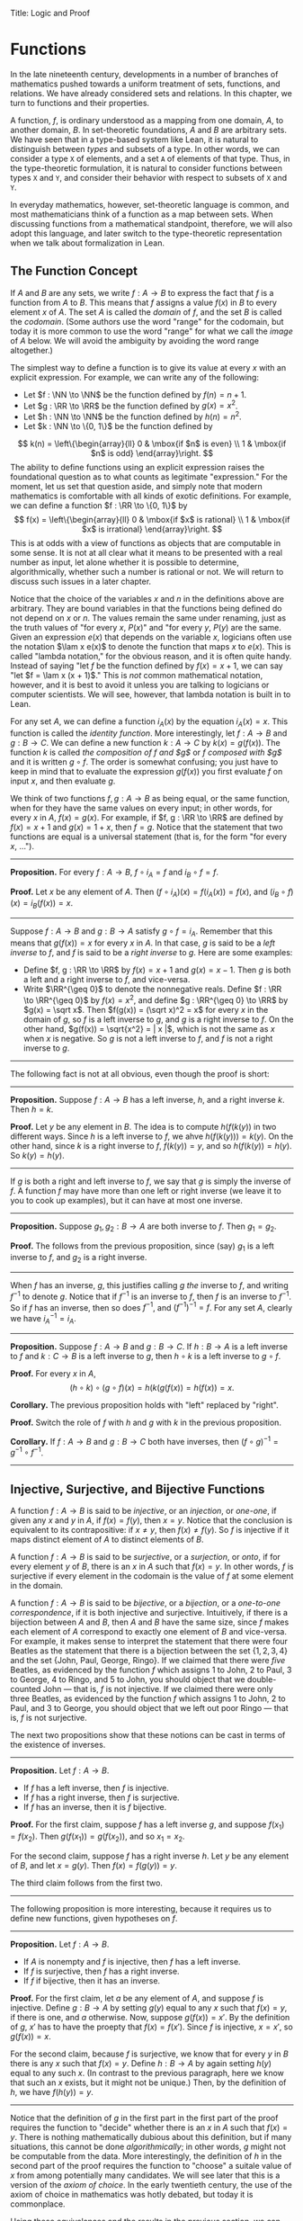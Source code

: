 Title: Logic and Proof
#+Author: [[http://www.andrew.cmu.edu/user/avigad][Jeremy Avigad]], [[http://www.andrew.cmu.edu/user/rlewis1/][Robert Y. Lewis]],  [[http://www.contrib.andrew.cmu.edu/~fpv/][Floris van Doorn]]

* Functions
:PROPERTIES:
  :CUSTOM_ID: Functions
:END:      

In the late nineteenth century, developments in a number of branches
of mathematics pushed towards a uniform treatment of sets, functions,
and relations. We have already considered sets and relations. In this
chapter, we turn to functions and their properties.

A function, $f$, is ordinary understood as a mapping from one domain,
$A$, to another domain, $B$. In set-theoretic foundations, $A$ and $B$
are arbitrary sets. We have seen that in a type-based system like
Lean, it is natural to distinguish between /types/ and subsets of a
type. In other words, we can consider a type =X= of elements, and a
set =A= of elements of that type. Thus, in the type-theoretic
formulation, it is natural to consider functions between types =X= and
=Y=, and consider their behavior with respect to subsets of =X= and
=Y=.

In everyday mathematics, however, set-theoretic language is common,
and most mathematicians think of a function as a map between
sets. When discussing functions from a mathematical standpoint,
therefore, we will also adopt this language, and later switch to the
type-theoretic representation when we talk about formalization in
Lean.

** The Function Concept

If $A$ and $B$ are any sets, we write $f : A \to B$ to express the
fact that $f$ is a function from $A$ to $B$. This means that $f$
assigns a value $f(x)$ in $B$ to every element $x$ of $A$. The set $A$
is called the /domain/ of $f$, and the set $B$ is called the
/codomain/. (Some authors use the word "range" for the codomain, but
today it is more common to use the word "range" for what we call the
/image/ of $A$ below. We will avoid the ambiguity by avoiding the word
range altogether.)

The simplest way to define a function is to give its value at every
$x$ with an explicit expression. For example, we can write any of the
following:
- Let $f : \NN \to \NN$ be the function defined by $f(n) = n + 1$.
- Let $g : \RR \to \RR$ be the function defined by $g(x) = x^2$.
- Let $h : \NN \to \NN$ be the function defined by $h(n) = n^2$.
- Let $k : \NN \to \{0, 1\}$ be the function defined by
\[
k(n) = 
  \left\{\begin{array}{ll}
    0 & \mbox{if $n$ is even} \\
    1 & \mbox{if $n$ is odd}
  \end{array}\right.
\] 
The ability to define functions using an explicit expression raises
the foundational question as to what counts as legitimate
"expression." For the moment, let us set that question aside, and
simply note that modern mathematics is comfortable with all kinds of
exotic definitions. For example, we can define a function $f : \RR \to
\{0, 1\}$ by
\[
f(x) = 
  \left\{\begin{array}{ll}
    0 & \mbox{if $x$ is rational} \\
    1 & \mbox{if $x$ is irrational}
  \end{array}\right.
\] 
This is at odds with a view of functions as objects that are
computable in some sense. It is not at all clear what it means to be
presented with a real number as input, let alone whether it is
possible to determine, algorithmically, whether such a number is
rational or not. We will return to discuss such issues in a later
chapter.

Notice that the choice of the variables $x$ and $n$ in the definitions
above are arbitrary. They are bound variables in that the functions
being defined do not depend on $x$ or $n$. The values remain the same
under renaming, just as the truth values of "for every $x$, $P(x)$"
and "for every $y$, $P(y)$ are the same. Given an expression $e(x)$
that depends on the variable $x$, logicians often use the notation
$\lam x e(x)$ to denote the function that maps $x$ to $e(x)$. This is
called "lambda notation," for the obvious reason, and it is often
quite handy. Instead of saying "let $f$ be the function defined by
$f(x) = x+1$, we can say "let $f = \lam x (x + 1)$." This is /not/
common mathematical notation, however, and it is best to avoid it
unless you are talking to logicians or computer scientists. We will
see, however, that lambda notation is built in to Lean.

For any set $A$, we can define a function $i_A(x)$ by the equation
$i_A(x) = x$. This function is called the /identity function/. More
interestingly, let $f : A \to B$ and $g : B \to C$. We can define a
new function $k : A \to C$ by $k(x) = g(f(x))$. The function $k$ is
called /the composition of $f$ and $g$/ or /$f$ composed with $g$/ and
it is written $g \circ f$. The order is somewhat confusing; you just
have to keep in mind that to evaluate the expression $g(f(x))$ you
first evaluate $f$ on input $x$, and then evaluate $g$.

We think of two functions $f, g : A \to B$ as being equal, or the same
function, when for they have the same values on every input; in other
words, for every $x$ in $A$, $f(x) = g(x)$. For example, if
$f, g : \RR \to \RR$ are defined by $f(x) = x + 1$ and $g(x) = 1 + x$,
then $f = g$. Notice that the statement that two functions are equal
is a universal statement (that is, for the form "for every $x$, ...").

-----

*Proposition.* For every $f : A \to B$, $f \circ i_A = f$ and $i_B
\circ f = f$.

*Proof.* Let $x$ be any element of $A$. Then $(f \circ i_A)(x) =
f(i_A(x)) = f(x)$, and $(i_B \circ f)(x) = i_B(f(x)) = x$.

-----

Suppose $f : A \to B$ and $g : B \to A$ satisfy $g \circ f =
i_A$. Remember that this means that $g(f(x)) = x$ for every $x$ in
$A$. In that case, $g$ is said to be a /left inverse/ to $f$, and $f$
is said to be a /right inverse/ to $g$. Here are some examples:
- Define $f, g : \RR \to \RR$ by $f(x) = x + 1$ and $g(x) = x -
  1$. Then $g$ is both a left and a right inverse to $f$, and vice-versa.
- Write $\RR^{\geq 0}$ to denote the nonnegative reals. Define 
  $f : \RR \to \RR^{\geq 0}$ by $f(x) = x^2$, and define $g :
  \RR^{\geq 0} \to \RR$ by $g(x) = \sqrt x$. Then $f(g(x)) = (\sqrt
  x)^2 = x$ for every $x$ in the domain of $g$, so $f$ is a left
  inverse to $g$, and $g$ is a right inverse to $f$. On the other
  hand, $g(f(x)) = \sqrt{x^2} = | x |$, which is not the same as $x$
  when $x$ is negative. So $g$ is not a left inverse to $f$, and $f$
  is not a right inverse to $g$.

-----

The following fact is not at all obvious, even though the proof is short:

-----

*Proposition.* Suppose $f : A \to B$ has a left inverse,
$h$, and a right inverse $k$. Then $h = k$.

*Proof.* Let $y$ be any element in $B$. The idea is to compute
$h(f(k(y))$ in two different ways. Since $h$ is a left inverse to $f$,
we ahve $h(f(k(y))) = k(y)$. On the other hand, since $k$ is a right
inverse to $f$, $f(k(y)) = y$, and so $h(f(k(y)) = h(y)$. So $k(y) =
h(y)$.

-----


If $g$ is both a right and left inverse to $f$, we say that $g$ is
simply the inverse of $f$. A function $f$ may have more than one left
or right inverse (we leave it to you to cook up examples), but it can
have at most one inverse.

-----

*Proposition.* Suppose $g_1, g_2 : B \to A$ are both inverse to
$f$. Then $g_1 = g_2$.

*Proof.* The follows from the previous proposition, since (say) $g_1$
is a left inverse to $f$, and $g_2$ is a right inverse.

-----

When $f$ has an inverse, $g$, this justifies calling $g$ /the/ inverse
to $f$, and writing $f^{-1}$ to denote $g$. Notice that if $f^{-1}$ is
an inverse to $f$, then $f$ is an inverse to $f^{-1}$. So if $f$ has
an inverse, then so does $f^{-1}$, and $(f^{-1})^{-1} = f$. For any
set $A$, clearly we have $i_A^{-1} = i_A$.

-----

*Proposition.* Suppose $f : A \to B$ and $g : B \to C$. If $h : B \to A$ is a
left inverse to $f$ and $k : C \to B$ is a left inverse to $g$, then
$h \circ k$ is a left inverse to $g \circ f$.

*Proof.* For every $x$ in $A$,
\[
(h \circ k) \circ (g \circ f) (x) = h(k(g(f(x)) = h(f(x)) = x.
\]

*Corollary.* The previous proposition holds with "left" replaced by
"right".

*Proof.* Switch the role of $f$ with $h$ and $g$ with $k$ in the
previous proposition.

*Corollary.* If $f : A \to B$ and $g : B \to C$ both have inverses,
then $(f \circ g)^{-1} = g^{-1} \circ f^{-1}$.

-----

# some pictures here would be helpful.

** Injective, Surjective, and Bijective Functions

A function $f : A \to B$ is said to be /injective/, or an /injection/,
or /one-one/, if given any $x$ and $y$ in $A$, if $f(x) = f(y)$, then
$x = y$. Notice that the conclusion is equivalent to its
contrapositive: if $x \neq y$, then $f(x) \neq f(y)$. So $f$ is
injective if it maps distinct element of $A$ to distinct elements of
$B$.

A function $f : A \to B$ is said to be /surjective/, or a
/surjection/, or /onto/, if for every element $y$ of $B$, there is an
$x$ in $A$ such that $f(x) = y$. In other words, $f$ is surjective if
every element in the codomain is the value of $f$ at some element in
the domain.

A function $f : A \to B$ is said to be /bijective/, or a /bijection/,
or a /one-to-one correspondence/, if it is both injective and
surjective. Intuitively, if there is a bijection between $A$ and $B$,
then $A$ and $B$ have the same size, since $f$ makes each element of
$A$ correspond to exactly one element of $B$ and vice-versa. For
example, it makes sense to interpret the statement that there were four
Beatles as the statement that there is a bijection between the set
$\{1, 2, 3, 4\}$ and the set $\{ \text{John, Paul, George, Ringo} \}$.
If we claimed that there were /five/ Beatles, as evidenced by the
function $f$ which assigns 1 to John, 2 to Paul, 3 to George, 4 to
Ringo, and 5 to John, you should object that we double-counted John
--- that is, $f$ is not injective. If we claimed there were only three
Beatles, as evidenced by the function $f$ which assigns 1 to John, 2
to Paul, and 3 to George, you should object that we left out poor
Ringo --- that is, $f$ is not surjective.

The next two propositions show that these notions can be cast in
terms of the existence of inverses.

-----

*Proposition.* Let $f : A \to B$.
- If $f$ has a left inverse, then $f$ is injective.
- If $f$ has a right inverse, then $f$ is surjective.
- If $f$ has an inverse, then it is $f$ bijective.

*Proof.* For the first claim, suppose $f$ has a left inverse $g$, and
suppose $f(x_1) = f(x_2)$. Then $g(f(x_1)) = g(f(x_2))$, and so $x_1 =
x_2$.

For the second claim, suppose $f$ has a right inverse $h$. Let $y$ be
any element of $B$, and let $x = g(y)$. Then $f(x) = f(g(y)) = y$.

The third claim follows from the first two.

-----

The following proposition is more interesting, because it requires us
to define new functions, given hypotheses on $f$.

-----

*Proposition.* Let $f : A \to B$.
- If $A$ is nonempty and $f$ is injective, then $f$ has a left
  inverse.
- If $f$ is surjective, then $f$ has a right inverse.
- If $f$ if bijective, then it has an inverse.

*Proof.* For the first claim, let $a$ be any element of $A$, and
suppose $f$ is injective. Define $g : B \to A$ by setting $g(y)$ equal
to any $x$ such that $f(x) = y$, if there is one, and $a$
otherwise. Now, suppose $g(f(x)) = x'$. By the definition of $g$, $x'$
has to have the proepty that $f(x) = f(x')$. Since $f$ is injective,
$x = x'$, so $g(f(x)) = x$.

For the second claim, because $f$ is surjective, we know that for
every $y$ in $B$ there is any $x$ such that $f(x) = y$. Define $h : B
\to A$ by again setting $h(y)$ equal to any such $x$. (In contrast to
the previous paragraph, here we know that such an $x$ exists, but it
might not be unique.) Then, by the definition of $h$, we have $f(h(y))
= y$.

-----

Notice that the definition of $g$ in the first part in the first part
of the proof requires the function to "decide" whether there is an $x$
in $A$ such that $f(x) = y$. There is nothing mathematically dubious
about this definition, but if many situations, this cannot be done
/algorithmically/; in other words, $g$ might not be computable from
the data. More interestingly, the definition of $h$ in the second part
of the proof requires the function to "choose" a suitale value of $x$ from
among potentially many candidates. We will see later that this is a
version of the /axiom of choice/. In the early twentieth century, the
use of the axiom of choice in mathematics was hotly debated, but today
it is commonplace.

Using these equivalances and the results in the previous section, we
can prove the following:

-----

*Proposition.* Let $f : A \to B$ and $g : B \to C$.
- if $f$ and $g$ are injective, then so is $g \circ f$.
- if $f$ and $g$ are surjective, then so is $g \circ f$.

*Proof.* If $f$ and $g$ are injective, then they have left inverses
$h$ and $k$, respectively, in which case $h \circ k$ is a left inverse
to $g \circ f$. The second statement is proved similarly.

-----

Once can prove these two statements, however, without mentioning
inverses at all. We leave that to you as an exercise.

Notice that the expression $f(n) = 2 n$ can be used to define
infinitely many functions with domain $\NN$, such as:
- a function $f : \NN \to \NN$
- a function $f : \NN \to \RR$
- a function $f: \NN \to \{ n \; | \; n \text{is even} \}$
Only the third one is surjective. Thus a specification of the
function's codomain as well as the domain is essential to making sense
of whether a function is surjective. 

** Functions and Subsets of the Domain

Restriction. If $f : A \to B$ and $C \subseteq A$, "$f$ is injective
on $C$" means that the restriction of $f$ to $A$ is injective. 
 
The image of $f[A]$ of a function $f$ on a set $A$. Image of $f$,
range.

Preimage.

** Functions and Relations

# later we should move this to the existential quantifier chapter.

exists unique

A binary relation $R(x,y)$ on $A$ and $B$ is /functional/ if for every
$x$ in $A$ there exists a unique $y$ in $B$ such that $R(x,y)$. If $R$
is a functional relation, we can define a function $f_R : A \to B$ by
setting $f_R(x)$ to be equal to the unique $y$ in $B$ such that
$R(x,y)$. Conversely, it is not hard to see that if $f : A \to B$ is
any function, the relation $R_f(x, y)$ defined by $f(x) = y$ is a
functional relation. The relation $R_f(x,y)$ is known as the /graph/
of $f$.

It is not hard to check that these two operations travel in pairs: if
$f$ is the function associated with a functional relation $R$, then
$R$ is the functional relation associated the function $f$, and
vice-versa. Thus there is a close relationship between functions and
functional relations. In set-theoretic foundations, a function is
often defined /to be/ a functional relation. Conversely, we have seen
that in type-theoretic foundations like the one adopted by Lean,
relations are often defined to be certain types of functions. We will
discuss these matters later on, and in the meanwhile only remark that
in everyday mathematical practice, the foundational details are not so
important; what is important is simply that every function has a
graph, and that any functional relation can be used to define a
corresponding function.

partial functions

functions with multiple arguments

** Functions and Symbolic Logic

Even though we have avoided the use of quantifiers and logical symbols
in the definitions above, by now you should be seeing them lurking
beneath the surface. That fact that two functions $f, g : A \to B$ are
equal if and only if they take the same values at every input can be
expressed as follows:
\[
\fa {x \in A} (f(x) = g(x)) \liff f = g
\]
This principle is a known as /function extensionality/. Notice that
the notation $\fa {x \in A} P(x)$ abbreviates $\fa x (x \in A \to
P(x))$, and $\ex {x \in A} P(x)$ abbreviates $\ex x (x \in A \wedge
P(x))$, thereby relativizing the quantifiers to $A$.

The function $f$ is injective if it satisfies
\[
\fa {x_1, x_2 \in A} (f(x_1) = f(x_2) \to x_1 = x_2),
\]
and $f$ is surjective if
\[
\fa {y \in B} \ex {x \in A} (f(x) = y).
\]
If $f : A \to B$ and $g: B \to A$, $g$ is a left inverse
to $f$ (or, equivalently, that $f$ is a right inverse to $g$) if
\[
\fa {x \in A} g(f(x)) = a,
\]
a universal statement.

Remember that in logic it is common to use lambda notation to define
functions. We can denote the identity function by $\lam x x$, or
perhaps $\lam {x : A,} x$ to emphasize that the domain of the function
is $A$. If $f : A \to B$ and $g : B \to C$, we can define the
composition $g \circ f$ by $g \circ f = \lam {x : A,} g(f(x))$.

A binary relation $R$ on $A$ and $B$ is functional if it satisfies
\[
\fa x \exunique y R(x,y).
\]
In that case, a logician might use "iota notation,"
\[
f(x) = \iota y \; R(x, y)
\]
to define $f(x)$ to be equal to the unique $y$ satsifying $R(x,y)$. If
$R$ satisfies the weaker property 
\[
\fa x \ex y R(x,y),
\]
a logician might use "the Hilbert epsilon" to define a function
\[
f(x) = \varepsilon y \; R(x, y)
\]
to "choose" a value of $y$ satisfying $R(x, y)$. As we have noted
above, this is an implicit use of the axiom of choice.

second-order and higher-order logic.

For example, saying that a function has an inverse or that two sets
are in one-to-one correspondence involves second-order
quantification. (Fill in examples.)

** Functions in Lean

The fact that the notions we have been discussing have such a
straightforward logical form means that it is easy to define them in
Lean. The main difference between the formal representation in Lean
and the informal representation above is that, in Lean, we distinguish
between a type =X= and a subset =A : set X= of that type. 

In Lean's library, composition and identity are defined as follows:
#+BEGIN_SRC lean
variables {A : Type} {B : Type} {C : Type} {D : Type}

definition compose (f : B → C) (g : A → B) : A → C :=
λx, f (g x)

infixr  ` ∘ ` := compose

definition id (a : A) : A :=
a
#+END_SRC
Ordinarily, to use these definitions the notation, you use the command
=open function=. We omit this command here, because we are duplicating
the definitions, for expository purposes.

Ordinarily, we use =funext= (for "function extensionality") to prove
that two functions are equal. 
#+BEGIN_SRC lean
variables {A B : Type}

-- BEGIN
example (f g : A → B) (H : ∀ x, f x = g x) : f = g := 
funext H
-- END
#+END_SRC
But Lean can prove some basic identities by simply unfolding
definitions and simplifying expressions, using reflexivity.

#+BEGIN_SRC lean
variables {A B C D : Type}

definition compose (f : B → C) (g : A → B) : A → C :=
λx, f (g x)

infixr  ` ∘ ` := compose

definition id (a : A) : A :=
a

-- BEGIN
lemma left_id (f : A → B) : id ∘ f = f := rfl

lemma right_id (f : A → B) : f ∘ id = f := rfl

theorem compose.assoc (f : C → D) (g : B → C) (h : A → B) : (f ∘ g) ∘ h = f ∘ (g ∘ h) := rfl

theorem compose.left_id (f : A → B) : id ∘ f = f := rfl

theorem compose.right_id (f : A → B) : f ∘ id = f := rfl
-- END
#+END_SRC

We can define what it means for $f$ to be injective, surjective, or
bijective:

#+BEGIN_SRC lean
variables {A B C : Type}

definition compose (f : B → C) (g : A → B) : A → C :=
λx, f (g x)

infixr  ` ∘ ` := compose

definition id (a : A) : A :=
a

-- BEGIN
definition injective (f : A → B) : Prop := ∀ ⦃a₁ a₂⦄, f a₁ = f a₂ → a₁ = a₂

definition surjective (f : A → B) : Prop := ∀ b, ∃ a, f a = b

definition bijective (f : A → B) := injective f ∧ surjective f
-- END
#+END_SRC
Marking the variables =a₁= and =a₂= implicit in the definitionof
=injective= means that we do not have to write them as
often. Specifically, given =H : injective f=, and =H₁ a₁ : f a₁ = f
a₂=, we write =H H₁= rather than =H a₁ a₂ H₁= to show =a₁ = a₂=.

We can then prove that the identity function is bijective:
#+BEGIN_SRC lean
variables {A B C : Type}

definition compose (f : B → C) (g : A → B) : A → C :=
λx, f (g x)

infixr  ` ∘ ` := compose

definition id (a : A) : A :=
a

definition injective (f : A → B) : Prop := ∀ ⦃a₁ a₂⦄, f a₁ = f a₂ → a₁ = a₂

definition surjective (f : A → B) : Prop := ∀ b, ∃ a, f a = b

definition bijective (f : A → B) := injective f ∧ surjective f

-- BEGIN
theorem injective_id : injective (@id A) := 
take a₁ a₂, 
assume H : id a₁ = id a₂, 
show a₁ = a₂, from H

theorem surjective_id : surjective (@id A) := 
take a, 
show ∃ x, id x = a, from exists.intro a rfl

theorem bijective_id : bijective (@id A) := and.intro injective_id surjective_id
-- END
#+END_SRC
More interestingly, we can prove that the composition of injective
functions is injective, and so on.
#+BEGIN_SRC lean
variables {A B C : Type}

definition compose (f : B → C) (g : A → B) : A → C :=
λx, f (g x)

infixr  ` ∘ ` := compose

definition id (a : A) : A :=
a

definition injective (f : A → B) : Prop := ∀ ⦃a₁ a₂⦄, f a₁ = f a₂ → a₁ = a₂

definition surjective (f : A → B) : Prop := ∀ b, ∃ a, f a = b

definition bijective (f : A → B) := injective f ∧ surjective f

-- BEGIN
theorem injective_compose {g : B → C} {f : A → B} (Hg : injective g) (Hf : injective f) :
  injective (g ∘ f) :=
take a₁ a₂, 
suppose (g ∘ f) a₁ = (g ∘ f) a₂, 
have f a₁ = f a₂, from Hg this,
show a₁ = a₂, from Hf this

theorem surjective_compose {g : B → C} {f : A → B} (Hg : surjective g) (Hf : surjective f) :
  surjective (g ∘ f) :=
take c,
obtain b (Hb : g b = c), from Hg c,
obtain a (Ha : f a = b), from Hf b,
have g (f a) = c, from eq.subst (eq.symm Ha) Hb,
show ∃ x, g (f x) = c, from exists.intro a this

theorem bijective_compose {g : B → C} {f : A → B} (Hg : bijective g) (Hf : bijective f) :
  bijective (g ∘ f) :=
obtain Hginj Hgsurj, from Hg,
obtain Hfinj Hfsurj, from Hf,
and.intro (injective_compose Hginj Hfinj) (surjective_compose Hgsurj Hfsurj)
-- END
#+END_SRC

The notions of left and right inverse are defined in the expected way.
#+BEGIN_SRC lean
variables {A B : Type}

-- BEGIN
-- g is a left inverse to f
definition left_inverse (g : B → A) (f : A → B) : Prop := ∀x, g (f x) = x

-- g is a right inverse to f
definition right_inverse (g : B → A) (f : A → B) : Prop := left_inverse f g
-- END
#+END_SRC
In particular, composing with a left or right inverse yields the
identity.
#+BEGIN_SRC lean
variables {A B C : Type}

definition compose (f : B → C) (g : A → B) : A → C :=
λx, f (g x)

infixr  ` ∘ ` := compose

definition id (a : A) : A :=
a

definition left_inverse (g : B → A) (f : A → B) : Prop := ∀x, g (f x) = x

definition right_inverse (g : B → A) (f : A → B) : Prop := left_inverse f g

-- BEGIN
definition id_of_left_inverse {g : B → A} {f : A → B} : left_inverse g f → g ∘ f = id :=
assume H, funext H

definition id_of_right_inverse {g : B → A} {f : A → B} : right_inverse g f → f ∘ g = id :=
assume H, funext H
-- END
#+END_SRC
Notice that we need to use =funext= to show the equality of functions.

The following hsows that if a function has a left inverse, then it is
injective, and it it has a right inverse, then it is surjective.
#+BEGIN_SRC lean
variables {A B : Type}

definition injective (f : A → B) : Prop := ∀ ⦃a₁ a₂⦄, f a₁ = f a₂ → a₁ = a₂

definition surjective (f : A → B) : Prop := ∀ b, ∃ a, f a = b

definition left_inverse (g : B → A) (f : A → B) : Prop := ∀x, g (f x) = x

definition right_inverse (g : B → A) (f : A → B) : Prop := left_inverse f g

-- BEGIN
theorem injective_of_left_inverse {g : B → A} {f : A → B} : left_inverse g f → injective f :=
assume h, take a b, assume faeqfb,
calc a = g (f a) : by rewrite h
   ... = g (f b) : faeqfb
   ... = b       : by rewrite h

theorem surjective_of_right_inverse {g : B → A} {f : A → B} : right_inverse g f → surjective f :=
assume h, take b,
let  a : A := g b in
have f a = b, from calc
  f a  = (f (g b))    : rfl
   ... = b            : h b
   ... = b            : rfl,
show ∃ x, f x = b, from exists.intro a this
-- END
#+END_SRC

[Show how inverses are defined.]

** Functions and Sets in Lean

mapsto, inj-on, etc.

image.


# exercises

# composition of relations

# inverse relation
